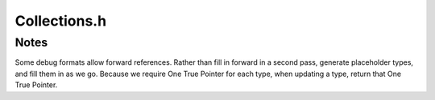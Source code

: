 .. _`sec:Collections.h`:

Collections.h
#############

.. cpp:namespace:: Dyninst::SymtabAPI

.. cpp:class:: localVarCollection

  Each function will have one of these objects associated with it.
  This object will store all the local variables within this function.

  .. cpp:function:: localVarCollection()
  .. cpp:function:: void addLocalVar(localVarvar)
  .. cpp:function:: localVarfindLocalVar(std::string &name)
  .. cpp:function:: const dyn_c_vector<localVar *> &getAllVars() const

.. cpp:class:: typeCollection

  Due to DWARF weirdness, this can be shared between multiple BPatch_modules.
  So we reference-count to make life easier.

  .. cpp:member:: private static dyn_c_hash_map< void *, typeCollection> fileToTypesMap

      Cache type collections on a per-image basis. (Since BPatch_functions are solitons,
      we don't have to cache them.)

  .. cpp:member:: static boost::mutex create_lock

  .. cpp:function:: typeCollection()
  .. cpp:function:: static void addDeferredLookup(int, dataClass, boost::shared_ptr<Type> *)
  .. cpp:function:: static typeCollection *getModTypeCollection(Module *mod)
  .. cpp:function:: bool dwarfParsed()
  .. cpp:function:: void setDwarfParsed()
  .. cpp:function:: boost::shared_ptr<Type> findType(std::string name, Type::do_share_t)
  .. cpp:function:: Type* findType(std::string n)
  .. cpp:function:: boost::shared_ptr<Type> findType(const int ID, Type::do_share_t)
  .. cpp:function:: Type* findType(const int i)
  .. cpp:function:: boost::shared_ptr<Type> findTypeLocal(std::string name, Type::do_share_t)
  .. cpp:function:: Type* findTypeLocal(std::string n)
  .. cpp:function:: boost::shared_ptr<Type> findTypeLocal(const int ID, Type::do_share_t)
  .. cpp:function:: Type* findTypeLocal(const int i)
  .. cpp:function:: void addType(boost::shared_ptr<Type> type)
  .. cpp:function:: void addType(Type* t)
  .. cpp:function:: void addType(boost::shared_ptr<Type> type, dyn_mutex::unique_lock&)
  .. cpp:function:: void addType(Type* t, dyn_mutex::unique_lock& g)

  .. cpp:function:: template <class T> typename boost::enable_if<boost::integral_constant<bool, \
                    !bool(boost::is_same<Type, T>::value)>, boost::shared_ptr<Type>>::type \
                    addOrUpdateType(boost::shared_ptr<T> type)

  .. cpp:function:: template <class T> T* addOrUpdateType(T* t)


.. cpp:class:: builtInTypeCollection

  This class defines the collection for the built-in Types gnu use negative numbers to define other types
  in terms of these built-in types.
  This collection is global and built in the BPatch_image constructor.
  This means that only one collection of built-in types is made per image.

  .. cpp:function:: builtInTypeCollection()
  .. cpp:function:: boost::shared_ptr<Type> findBuiltInType(std::string &name, Type::do_share_t)
  .. cpp:function:: Type* findBuiltInType(std::string& n)
  .. cpp:function:: boost::shared_ptr<Type> findBuiltInType(const int ID, Type::do_share_t)
  .. cpp:function:: Type* findBuiltInType(const int i)
  .. cpp:function:: void addBuiltInType(boost::shared_ptr<Type>)
  .. cpp:function:: void addBuiltInType(Type* t)
  .. cpp:function:: void getAllBuiltInTypes(std::vector<boost::shared_ptr<Type>>&)
  .. cpp:function:: std::vector<Type*>* getAllBuiltInTypes()


Notes
=====

Some debug formats allow forward references.  Rather than fill in forward in a second
pass, generate placeholder types, and fill them in as we go.  Because we require One
True Pointer for each type, when updating a type, return that One True Pointer.

